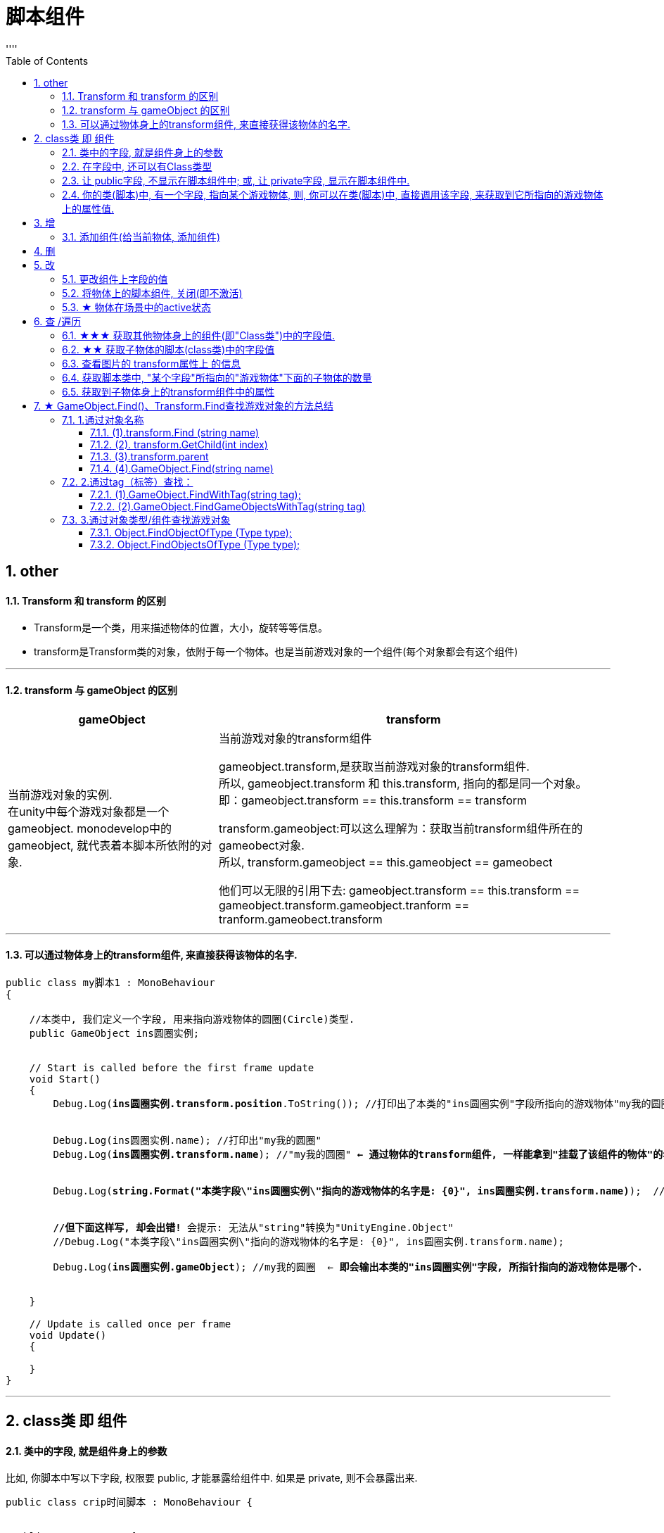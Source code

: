 
= 脚本组件
:sectnums:
:toclevels: 3
:toc: left
''''

== other

==== Transform 和 transform 的区别

- Transform是一个类，用来描述物体的位置，大小，旋转等等信息。
- transform是Transform类的对象，依附于每一个物体。也是当前游戏对象的一个组件(每个对象都会有这个组件)

'''

==== transform 与 gameObject 的区别

[options="autowidth"]
|===
|gameObject |transform

|当前游戏对象的实例. +
在unity中每个游戏对象都是一个gameobject. monodevelop中的 gameobject, 就代表着本脚本所依附的对象.
|当前游戏对象的transform组件

gameobject.transform,是获取当前游戏对象的transform组件. +
所以,  gameobject.transform 和 this.transform, 指向的都是同一个对象。 +
即：gameobject.transform == this.transform == transform

transform.gameobject:可以这么理解为：获取当前transform组件所在的 gameobect对象. +
所以, transform.gameobject == this.gameobject == gameobect

他们可以无限的引用下去: gameobject.transform == this.transform == gameobject.transform.gameobject.tranform == tranform.gameobect.transform
|===



'''


==== 可以通过物体身上的transform组件, 来直接获得该物体的名字.

[,subs=+quotes]
----
public class my脚本1 : MonoBehaviour
{

    //本类中, 我们定义一个字段, 用来指向游戏物体的圆圈(Circle)类型.
    public GameObject ins圆圈实例;


    // Start is called before the first frame update
    void Start()
    {
        Debug.Log(*ins圆圈实例.transform.position*.ToString()); //打印出了本类的"ins圆圈实例"字段所指向的游戏物体"my我的圆圈"的transform组件上的position位置坐标值.


        Debug.Log(ins圆圈实例.name); //打印出"my我的圆圈"
        Debug.Log(*ins圆圈实例.transform.name*); //"my我的圆圈" *← 通过物体的transform组件, 一样能拿到"挂载了该组件的物体"的名字.*


        Debug.Log(*string.Format("本类字段\"ins圆圈实例\"指向的游戏物体的名字是: {0}", ins圆圈实例.transform.name)*);  //可以这样输出


        *//但下面这样写, 却会出错!* 会提示: 无法从"string"转换为"UnityEngine.Object"
        //Debug.Log("本类字段\"ins圆圈实例\"指向的游戏物体的名字是: {0}", ins圆圈实例.transform.name);

        Debug.Log(*ins圆圈实例.gameObject*); //my我的圆圈  ← *即会输出本类的"ins圆圈实例"字段, 所指针指向的游戏物体是哪个.*


    }

    // Update is called once per frame
    void Update()
    {

    }
}
----



'''

== class类 即 组件

==== 类中的字段, 就是组件身上的参数

比如, 你脚本中写以下字段, 权限要 public, 才能暴露给组件中. 如果是 private, 则不会暴露出来.
[,subs=+quotes]
----
public class crip时间脚本 : MonoBehaviour {


 public enum enumSex {
        male,female
    };

//下面这些类中的字段, 都会显示在该脚本的组件上
    public string name;
    public int age;
    public enumSex sex;
    public bool is是否已婚;
    public string[] arr亲密好友;



    // Start is called before the first frame update
    void Start() {

    }


    // Update is called once per frame
    void Update() {
    }
}
----

image:img/0061.png[,]




'''


==== 在字段中, 还可以有Class类型

[,subs=+quotes]
----
using System;
using System.Collections;
using System.Collections.Generic;
using TMPro;
using UnityEngine;
using UnityEngine.SceneManagement;


*[System.Serializable]*  //必须用这个标签, 来放在你的"Class类"前面, 这样后, 这个类, 才能作为字段(的类型), 放在另一个类中.
public class ClsPerson {
    public string name;
    public int age;
    public List<string> arr亲朋友好;
}


public class crip时间脚本 : MonoBehaviour {

    *public ClsPerson insPerson;*  //使用"Class类型"的字段


    // Start is called before the first frame update
    void Start() {

    }


    // Update is called once per frame
    void Update() {


    }


}

----

image:img/0062.png[,]

'''


==== 让 public字段, 不显示在脚本组件中; 或, 让 private字段, 显示在脚本组件中.

[,subs=+quotes]
----
public class crip时间脚本 : MonoBehaviour {

 public enum enumSex {
        male,female
    };

    public string name;

    *[HideInInspector]* //添加这个标签代码后, 就会将下面的public字段, 在脚本组件中隐藏. 不暴露出来.
    public int num存折余额;


    *[SerializeField]* //添加这个代码后, 会将即使是 private 的字段, 也在脚本组件中暴露出来. 即,只让"脚本组件"能访问到, 但别的模块访问不到.
    private string str心情日记;

    // Start is called before the first frame update
    void Start() {

    }

    // Update is called once per frame
    void Update() {

    }
}
----

'''


==== 你的类(脚本)中, 有一个字段, 指向某个游戏物体, 则, 你可以在类(脚本)中, 直接调用该字段, 来获取到它所指向的游戏物体上的属性值.

比如,

image:img/0087.png[,]

my脚本1:
[,subs=+quotes]
----
public class my脚本1 : MonoBehaviour
{

    *//本类中, 我们定义一个字段, 用来指向游戏物体的圆圈(Circle)类型.*
    *public GameObject ins圆圈实例;  //只要在unity中, 把圆圈物体, 拖到这个字段上, 就相等于是给这个字段赋值了. 这个字段就有值了.*


    // Start is called before the first frame update
    void Start()
    {
        Debug.Log(*this.name*);  *//打印出本脚本挂载的物体的名字*
        Debug.Log(*ins圆圈实例.name*); *//可以直接调用字段名, 来获取到"该字段变量"指向的"实例对象"中的属性. ← 会打印出本类字段"ins圆圈实例"所指针指向的实例对象("my我的圆圈")身上的name名字.*

    }

    // Update is called once per frame
    void Update()
    {

    }
}

----


'''

== 增


==== 添加组件(给当前物体, 添加组件)

[,subs=+quotes]
----
// Start is called before the first frame update
void Start() {
    //拿到当前脚本所挂载的游戏物体实例
    GameObject ins当前物体 = this.gameObject;

    //给我们的当前物体, 添加一个button组件.
    *ins当前物体.AddComponent<Button>();*
}
----

'''



== 删

'''

== 改

==== 更改组件上字段的值


[,subs=+quotes]
----

//先找到 Panel物体, 再获取该物体下的重孙物体, 载获取该重孙物体上的TMP_Text组件, 在给该组件上的 text字段重新赋值. 这整套动作做下来,太麻烦了
GameObject ob_Panel计算器 = GameObject.Find("Panel计算器");


UnityEngine.Transform tf输入框1 = ob_Panel计算器.transform.Find("my输入框1/Text Area/Placeholder");
TMP_Text tmp = tf输入框1.GetComponent<TMP_Text>();
tmp.text = "hello zrx";



//直接全局查找到该重孙物体,并同时找到TMP_Text组件, 直接赋值其text字段.
*GameObject.Find("Panel计算器/my输入框1/Text Area/Placeholder").GetComponent<TMP_Text>().text* = "hello slf";
----

image:img/0076.png[,]


'''



==== 将物体上的脚本组件, 关闭(即不激活)

[,subs=+quotes]
----
//下面, 我们关闭"go空物体"上的"crip时间脚本".

GameObject go空物体 =  GameObject.Find("go空物体"); //先全局查找到 "go空物体"
Debug.Log(go空物体.name);

//获取到 "go空物体"身上挂载的 "crip时间脚本". *注意: 你获取的脚本, 其类型, 就是你自定义的脚本名称"crip时间脚本".*
*crip时间脚本 myScript1 =  go空物体.GetComponent<crip时间脚本>();*
*myScript1.enabled= false;* //将该脚本禁用, 即该脚本组件上, 取消掉打钩状态
----

image:img/0068.png[,]

'''


==== ★ 物体在场景中的active状态

获取当前物体, & 查看组件的名称, 和是否处于激活(显示)状态. -> this.gameObject.activeInHierarchy

[,subs=+quotes]
----
    void Start()
    {
        //拿到当前脚本所挂载的游戏物体实例
        *GameObject ins = this.gameObject;* //获取当前物体

        Debug.Log(*ins.name*); //获取当前组件的"名称"
        Debug.Log(ins.tag); //获取当前组件的"tag名"
        Debug.Log(ins.layer); //获取当前组件的"layer图层索引", 注意是索引值.

        Debug.Log(*ins.activeInHierarchy*); //true  ← 判断当前实例, 是否是激活状态 (注意, 如果其父组件是不激活状态, 即使本组件激活, 该方法也会返回 false.)

        Debug.Log(*ins.activeSelf*); //← 判断当前实例, 是否是激活状态(而无关其父组件是否处在激活状态. 即, 即使其父组件不激活, 本组件是激活的, 这个方法也能返回ture. 但我没实验成功. 如果父物体被关闭, 则子物体上的输出语句直接就都没了.)
        // 即 Debug.Log(*gameObject.activeSelf*); //这个也能检测本脚本挂载的物体, 是否处于激活状态.

    }
----


'''

== 查 /遍历


==== ★★★ 获取其他物体身上的组件(即"Class类")中的字段值.

*组件(component), 其实就是你写的c#脚本的"class类".* 比如, 你有两个物体, a物体, 挂载着脚本1; b物体, 挂载着脚本2. 那么, 你可以在脚本1中, 来获取脚本2的"类"中的字段值.

.标题
====
脚本1(是个类文件. class类名就是"脚本1"), 挂载在"go我的空物体"上
[,subs=+quotes]
----
public class my脚本1 : MonoBehaviour {


    // Start is called before the first frame update
    void Start() {

       *GameObject insObGirl =  GameObject.Find("obGirl");* //先在脚本1中, 查找到挂载着"脚本2"的物体"obGirl".

        Debug.Log(*insObGirl.GetComponent<my脚本2>().name女孩名字*); //slf ← *然后, 就能获取"obGirl"物体身上的组件"my脚本2"(即 "my脚本2"类) 中的字段"name女孩名字"的值了.*

    }

    // Update is called once per frame
    void Update() {

    }
}
----


脚本2(是个类文件. class类名就是"脚本2"), 挂载在"obGirl"物体上.
[,subs=+quotes]
----
public class my脚本2 : MonoBehaviour
{
    *public string name女孩名字 = "slf"; //"my脚本2"类, 里面有个静态字段 "name女孩名字"*

    // Start is called before the first frame update
    void Start()
    {

    }

    // Update is called once per frame
    void Update()
    {

    }
}
----

image:img/0084.png[,]

image:img/0085.png[,]



====

'''


==== ★★ 获取子物体的脚本(class类)中的字段值

挂载在n个子物体上的脚本 ClsPerson, 为;
[,subs=+quotes]
----
public class ClsPerson : MonoBehaviour
{
    *public string name姓名; //里面有两个字段*
    public int age;

    // Start is called before the first frame update
    void Start()
    {

    }

    // Update is called once per frame
    void Update()
    {

    }
}
----

父物体上的脚本为:
[,subs=+quotes]
----
public class my脚本1 : MonoBehaviour {


    // Start is called before the first frame update
    void Start() {
        *ClsPerson[] arr = this.GetComponentsInChildren<ClsPerson>(); //获取到本物体this的所有子物体身上挂载的组件(即ClsPerson类的脚本.)*

        foreach (ClsPerson p in arr) {
            Debug.Log(p.name); //注意, 这里会输出所有"子物体"的名字, 而不是子物体身上挂载的脚本类中的字段值. 事实上,子物体脚本的ClsPerson类中, 并无"name"字段.
            Debug.Log(*p.name姓名*); //成功输出子物体身上挂载的ClsPerson类中的"name姓名"字段值
            Debug.Log(p.age); //输出ClsPerson类中的"age"字段值
        }


    }

    // Update is called once per frame
    void Update() {

    }
}
----

image:img/0086.png[,]



'''


==== 查看图片的 transform属性上 的信息


现在, 我们的脚步挂在 中间一层物体 sthMy 上. 它有父物体(sthFather), 也有子物体(sthSon).

image:img/0038.png[,]


[,subs=+quotes]
----
// Start is called before the first frame update
void Start() {
    //拿到当前脚本所挂载的游戏物体实例
    *GameObject ins当前物体 = this.gameObject;*

    Debug.Log(*ins当前物体.transform.position*);
    Debug.Log(*ins当前物体.transform.localPosition*);

    Debug.Log(*ins当前物体.transform.rotation*);
    Debug.Log(ins当前物体.transform.localRotation);

    Debug.Log(*ins当前物体.transform.localScale*);

}
----

image:img/0039.png[,]


又例如

[,subs=+quotes]
----
// Start is called before the first frame update
void Start()
{
    //拿到当前脚本所挂载的游戏物体实例
    GameObject ins = this.gameObject;

    Debug.Log(ins.name); //获取当前组件的"名称"

    *Transform insTrans = ins.transform;* //拿到本组件的 "transform 属性"的实例对象. 其实: *虽然Transform组件也可以用GetCompment（）获得，但由于该组件太常见，因此可以通过transform字段 直接访问到Transform组件。* 并且，Unity为了方便，在同一物体上，从任何一个组件出发都可以直接获得其他组件，可以不需要先获得先获得游戏体。
    Debug.Log(*insTrans.position*);  //获取 transform属性中的: 世界空间中的变换位置。
    Debug.Log(*insTrans.localPosition*);  //相对于父变换的变换位置

    Debug.Log(*insTrans.rotation*); //一个 Quaternion，用于存储变换在世界空间中的旋转。
    Debug.Log(*insTrans.localRotation*); //相对于父级变换旋转的变换旋转。

    Debug.Log(*insTrans.localScale*);//相对于 GameObjects 父对象的变换缩放。

}
----

image:img/0015.png[,]

'''


==== 获取脚本类中, "某个字段"所指向的"游戏物体"下面的子物体的数量

[,subs=+quotes]
----
public class my脚本1 : MonoBehaviour
{

    //本类中, 我们定义一个字段, 用来指向游戏物体的圆圈(Circle)类型.
    public GameObject ins圆圈实例;


    // Start is called before the first frame update
    void Start()
    {
        *Debug.Log(ins圆圈实例.transform.childCount); // 有3个子物体.  ← 获取本类的"ins圆圈实例"字段所指向的游戏物体"my我的圆圈"下面的子物体的数量.*
    }


    // Update is called once per frame
    void Update()
    {

    }
}
----


image:img/0088.png[,]

'''



==== 获取到子物体身上的transform组件中的属性

脚本, 我们就直接挂到父物体身上.
[,subs=+quotes]
----
public class my脚本2 : MonoBehaviour
{
    // Start is called before the first frame update
    void Start()
    {
        Debug.Log(*this.transform.Find("my子物体2").position*); //获取到this物体(即当前脚本所挂载的物体)下的叫做"my子物体2"的子物体 身上的transform组件中的position值. 注意: transform.Find() 只能找到所在物体的子辈, 而不包括孙辈.

        *Debug.Log(this.transform.GetChild(0).position); //获取到this物体下索引值是0的子物体 身上的transform组件中的position值.*
    }

    // Update is called once per frame
    void Update()
    {

    }
}
----

'''


== ★ GameObject.Find()、Transform.Find查找游戏对象的方法总结


image:img/0232.png[,]

=== 1.通过对象名称

==== (1).transform.Find (string name)

说明：

- transform.Find用于查找子节点，它并不会递归的查找物体，也就是说它只会查找它的子节点，并不会查找子节点的子节点。
- *可以查找隐藏对象 （前提是transform所在的根节点必须可见，即active=true）*
- 支持路径查找


1.*可以查找隐藏对象 （前提是transform所在的根节点必须可见，即active=true）*

2.支持路径查找


....
GameObject root = GameObject.Find("root");
root.SetActive(false); // 根节点关闭激活

// 就总是查找失败了
root.transform.Find("root/AnyChildObjectName");
....


实际开发:
*实际开发中, 会将功能预制体, 放到一个可见的GameObject目录下，将这个GameObject目录作为查找根节点，下面的所有对象(隐藏、非隐藏）都可以查找到。*

*你可以把”map”节点放在一个active = true的MapRoot上，无论是关闭 或者 显示,  代码中写起来都很方便。 假如你的map节点就是顶级节点，那么它一旦天生acive = false ，那么你将无法得到它的对象，更无法设置它的属性了。*

....
GameObject root = GameObject.Find("MapRoot");
GameObject map = root.transform.Find("map").gameObject;
map.SetActive(true);
....


[,subs=+quotes]
----
*//只能查找直接子节点*
*Transform trsfRes1 = this.transform.Find("go父2");* //← 通过名字查找子对象, 并返回它
Debug.Log(*trsfRes1*); //go父2 (UnityEngine.Transform)
Debug.Log(*trsfRes1.name*); //go父2
Debug.Log(*trsfRes1.position*); //输出坐标


*//不能查找孙节点.*
Transform trsfRes2 = this.transform.Find("go子12");
Debug.Log(trsfRes2); //null ← 找不到返回null


*//但支持通过路径查找更深层的子孙节点*
Debug.Log(*this.transform.Find("go父2/go子22/go孙222")*); //go孙222 (UnityEngine.Transform)
----

很多情况下我们不知道对象层级（比如模型过于复杂或者想灵活控制），可以用递归的方式去查找：

[,subs=+quotes]
----
    void Start()
    {
        Debug.Log(*fnGetChild(this.transform, "go孙221")*);
    }


    //递归查找
    public static Transform *fnGetChild(Transform parentTF, string childName)*
    {
        //先在子物体中查找
        Transform childTF = parentTF.Find(childName);
        if (childTF != null) return childTF;

        //若没找到, 就在往下一层(孙物体)中去查找
        for (int i = 0; i < parentTF.childCount; i++)
        {
            childTF = fnGetChild(parentTF.GetChild(i), childName);
            if (childTF != null) return childTF;
        }
        return null;

    }
----

'''

==== (2). transform.GetChild(int index)

通过索引, 返回一个变换的子对象（仅能找儿子对象）

'''

==== (3).transform.parent

返回当前对象的父物体，也可通过这个属性, 给当前对象重新换个父物体.

'''

==== (4).GameObject.Find(string name)

静态方法，直接用类去调用即可，和transform.Find (string name)的区别就是: 这个方法会从hierarchy面板中所有的对象去遍历查找第一个与参数相同的名称，显然这是一个及其消耗性能的事情，官方都说除非迫不得已，建议不要在每一帧中使用这个函数。

同样, 这个方法也可以使用路径作为参数。eg:

- 若无父物体参数写成：hand = GameObject.Find("/Monster/Arm/Hand");
- 有的话写成：hand = GameObject.Find("Monster/Arm/Hand");

说明：

- *GameObject只能查找到active的物体* +
- 如果name指定路径，则按路径查找；否则**递归查找**，直到查找到第一个符合条件的GameObject或者返回null

通过名字或路径查找游戏对象。

GameObject.Find("GameObject");

GameObject.Find("GameObject/ChildGameObject);

使用规范:

1.**无法查找隐藏对象 ** +
*隐藏对象包括查找路径的任何一个父节点隐藏(active=false)*

2.如果查找不在最上层，建议合理使用路径查找，*路径查找是把双刃剑*

优点1:解决查找中可能出现的重名问题。  +
优点2:如果有完全的路径，减少查找范围，减少查找时间。

*缺点: 路径或结构调整后，容易影响到程序中的查找，需要重新定位查找路径。*

3.*如果路径查找中的任何一个父节点active=false，这个对象都将查找不到。*

4.使用方便但效率低下  +
*此查找相当于递归遍历查找，虽使用方便但效率堪忧，建议在Start()函数中查找对象并保存引用，切忌在Update()中动态查找。*




'''

=== 2.通过tag（标签）查找：

==== (1).GameObject.FindWithTag(string tag);

静态方法，返回标记为tag的第一个游戏对象.



'''

==== (2).GameObject.FindGameObjectsWithTag(string tag)

静态方法，返回标记为tag的所有激活的游戏对象列表(GameObject[] )，如果没有找到则为空。

标签这种标记方法真是太好了，不仅节约了查找时间，还能让游戏对象有具体的分类标记。


'''

=== 3.通过对象类型/组件查找游戏对象

==== Object.FindObjectOfType (Type type);

返回Type类型第一个激活的加载的对象。

这个方法同样**会遍历所有的游戏对象, 去找第一个有参数组件的物体。**不推荐在每帧使用这个函数。

'''

==== Object.FindObjectsOfType (Type type);

返回Type类型的所有激活的加载的物体列表( Object[] )。

同样十分消耗性能。。。不推荐在每帧使用这个函数。

'''

获取组件的方式：
GetComponent、GetComponentInChildren、GetComponentInParent、GetComponents、GetComponentsInChildren、GetComponentsInParent
**获取到有关对象的组件后, 即可通过相应组件.gameObject属性获得想要的对象/对象列表。**不推荐在每帧使用这个函数.


教程:
https://petergao.blog.csdn.net/article/details/107285591?spm=1001.2101.3001.6650.1&utm_medium=distribute.pc_relevant.none-task-blog-2%7Edefault%7ECTRLIST%7ERate-1-107285591-blog-87893783.pc_relevant_3mothn_strategy_recovery&depth_1-utm_source=distribute.pc_relevant.none-task-blog-2%7Edefault%7ECTRLIST%7ERate-1-107285591-blog-87893783.pc_relevant_3mothn_strategy_recovery&utm_relevant_index=2
